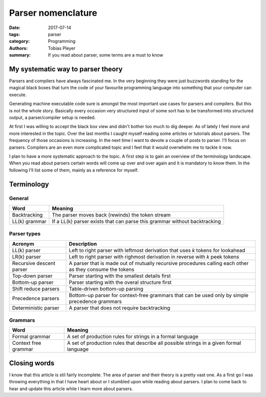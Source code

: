 Parser nomenclature
###################

:date: 2017-07-14
:tags: parser
:category: Programming
:authors: Tobias Pleyer
:summary: If you read about parser, some terms are a must to know

My systematic way to parser theory
==================================

Parsers and compilers have always fascinated me. In the very beginning they were just buzzwords
standing for the magical black boxes that turn the code of your favourite programming language
into something that your computer can execute.

Generating machine executable code sure is amongst the most important use cases for parsers and
compilers. But this is not the whole story. Basically every occasion very structured input of
some sort has to be transformed into structured output, a parser/compiler setup is needed.

At first I was willing to accept the black box view and didn't bother too much to dig deeper. As
of lately I feel more and more interested in the topic. Over the last months I caught myself
reading some articles or tutorials about parsers. The frequency of those occasions is increasing.
In the next time I want to devote a couple of posts to parser. I'll focus on parsers. Compilers
are an even more complicated topic and I feel that it would overwhelm me to tackle it now.

I plan to have a more systematic approach to the topic. A first step is to gain an overview of
the terminology landscape. When you read about parsers certain words will come up over and over
again and it is mandatory to know them. In the following I'll list some of them, mainly as a
reference for myself.

Terminology
===========

General
-------

============= =========================================================================
Word          Meaning
============= =========================================================================
Backtracking  The parser moves back (rewinds) the token stream
LL(k) grammar If a LL(k) parser exists that can parse this grammar without backtracking
============= =========================================================================

Parser types
------------

======================== ========================================================================================================
Acronym                  Description
======================== ========================================================================================================
LL(k) parser             Left to right parser with leftmost derivation that uses *k* tokens for lookahead
LR(k) parser             Left to right parser with righmost derivation in reverse with *k* peek tokens
Recursive descent parser A parser that is made out of mutually recursive procedures calling each other as they consume the tokens
Top-down parser          Parser starting with the smallest details first
Bottom-up parser         Parser starting with the overal structure first
Shift reduce parsers     Table-driven bottom-up parsing
Precedence parsers       Bottom-up parser for context-free grammars that can be used only by simple precedence grammars
Deterministic parser     A parser that does not require backtracking
======================== ========================================================================================================

Grammars
--------

==================== =======================================================================================
Word                 Meaning
==================== =======================================================================================
Formal grammar       A set of production rules for strings in a formal language
Context free grammar A set of production rules that describe all possible strings in a given formal language
==================== =======================================================================================

Closing words
=============

I know that this article is stil fairly incomplete. The area of parser and their theory is a
pretty vast one. As a first go I was throwing everything in that I have heart about or I stumbled
upon while reading about parsers. I plan to come back to hear and update this article while I
learn more about parsers.
